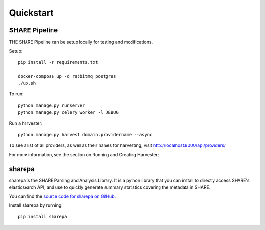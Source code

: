 
Quickstart
----------

SHARE Pipeline
^^^^^^^^^^^^^^
THE SHARE Pipeline can be setup locally for testing and modifications.

Setup::

    pip install -r requirements.txt

    docker-compose up -d rabbitmq postgres
    ./up.sh

To run::

    python manage.py runserver
    python manage.py celery worker -l DEBUG

Run a harvester::

    python manage.py harvest domain.providername --async

To see a list of all providers, as well as their names for harvesting, visit http://localhost:8000/api/providers/

For more information, see the section on Running and Creating Harvesters

sharepa
^^^^^^^
sharepa is the SHARE Parsing and Analysis Library. It is a python library that you can install to directly access SHARE's
elasticsearch API, and use to quickly generate summary statistics covering the metadata in SHARE.

You can find the `source code for sharepa on GitHub <https://github.com/CenterForOpenScience/sharepa>`_.

Install sharepa by running::

    pip install sharepa

